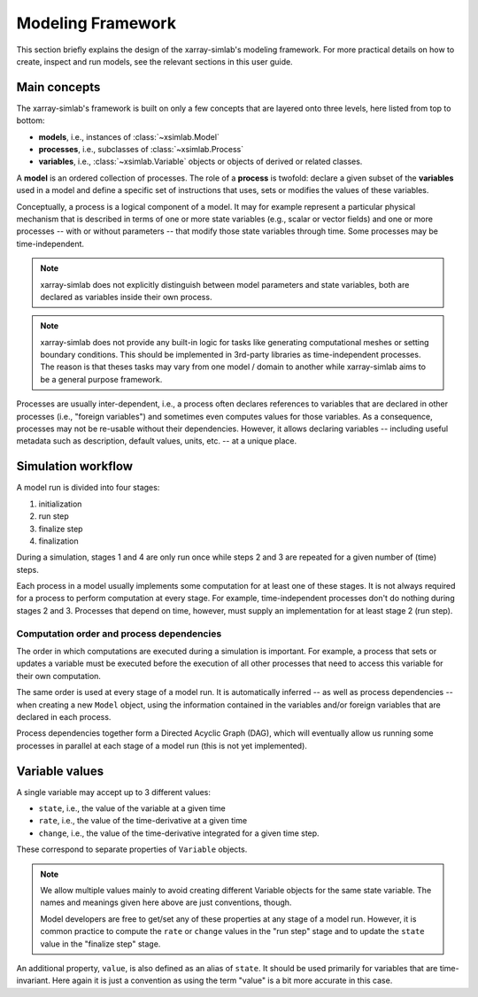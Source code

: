 .. _framework:

Modeling Framework
==================

This section briefly explains the design of the xarray-simlab's modeling
framework. For more practical details on how to create, inspect and run models,
see the relevant sections in this user guide.

Main concepts
-------------

The xarray-simlab's framework is built on only a few concepts that are layered
onto three levels, here listed from top to bottom:

- **models**, i.e., instances of :class:`~xsimlab.Model`
- **processes**, i.e., subclasses of :class:`~xsimlab.Process`
- **variables**, i.e., :class:`~xsimlab.Variable` objects or objects of
  derived or related classes.

A **model** is an ordered collection of processes. The role of a **process** is
twofold: declare a given subset of the **variables** used in a model and
define a specific set of instructions that uses, sets or modifies the values of
these variables.

Conceptually, a process is a logical component of a model. It may for example
represent a particular physical mechanism that is described in terms of one or
more state variables (e.g., scalar or vector fields) and one or more processes
-- with or without parameters -- that modify those state variables through time.
Some processes may be time-independent.

.. note::

   xarray-simlab does not explicitly distinguish between model parameters and
   state variables, both are declared as variables inside their own process.

.. note::

   xarray-simlab does not provide any built-in logic for tasks like generating
   computational meshes or setting boundary conditions. This should be
   implemented in 3rd-party libraries as time-independent processes. The reason
   is that theses tasks may vary from one model / domain to another while
   xarray-simlab aims to be a general purpose framework.

Processes are usually inter-dependent, i.e., a process often declares
references to variables that are declared in other processes (i.e., "foreign
variables") and sometimes even computes values for those variables. As a
consequence, processes may not be re-usable without their dependencies.
However, it allows declaring variables -- including useful metadata such as
description, default values, units, etc. -- at a unique place.

Simulation workflow
-------------------

A model run is divided into four stages:

1. initialization
2. run step
3. finalize step
4. finalization

During a simulation, stages 1 and 4 are only run once while steps 2 and 3 are
repeated for a given number of (time) steps.

Each process in a model usually implements some computation for at least one of
these stages. It is not always required for a process to perform computation at
every stage. For example, time-independent processes don't do nothing during
stages 2 and 3. Processes that depend on time, however, must supply an
implementation for at least stage 2 (run step).

Computation order and process dependencies
~~~~~~~~~~~~~~~~~~~~~~~~~~~~~~~~~~~~~~~~~~

The order in which computations are executed during a simulation is important.
For example, a process that sets or updates a variable must be executed before
the execution of all other processes that need to access this variable for their
own computation.

The same order is used at every stage of a model run. It is automatically
inferred -- as well as process dependencies -- when creating a new
``Model`` object, using the information contained in the variables and/or
foreign variables that are declared in each process.

Process dependencies together form a Directed Acyclic Graph (DAG), which will
eventually allow us running some processes in parallel at each stage of a model
run (this is not yet implemented).

Variable values
---------------

A single variable may accept up to 3 different values:

- ``state``, i.e., the value of the variable at a given time
- ``rate``, i.e., the value of the time-derivative at a given time
- ``change``, i.e., the value of the time-derivative integrated for a given
  time step.

These correspond to separate properties of ``Variable`` objects.

.. note::

   We allow multiple values mainly to avoid creating different Variable
   objects for the same state variable. The names and meanings given here above
   are just conventions, though.

   Model developers are free to get/set any of these properties at any stage of
   a model run. However, it is common practice to compute the ``rate`` or
   ``change`` values in the "run step" stage and to update the ``state`` value
   in the "finalize step" stage.

An additional property, ``value``, is also defined as an alias of ``state``.
It should be used primarily for variables that are time-invariant. Here again it
is just a convention as using the term "value" is a bit more accurate in this
case.

.. todo_

   input variable section

.. move_this_foreign_variable

   ForeignVariable.state return the same object (usually a numpy array) than
   Variable.state (replace class names by variable names in processes).
   ForeignVariable.state is actually a shortcut to ForeignVariable.ref_var.state.
